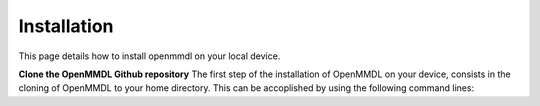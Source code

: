 Installation
===============

This page details how to install openmmdl on your local device. 

**Clone the OpenMMDL Github repository**
The first step of the installation of OpenMMDL on your device, consists in the cloning of OpenMMDL to your home directory.
This can be accoplished by using the following command lines:


.. prompt:: bash $

    cd ~
    git clone https://github.com/wolberlab/OpenMMDL
